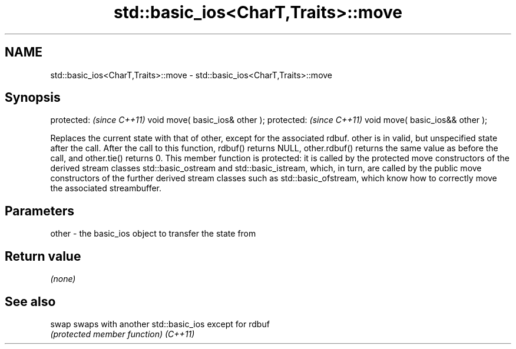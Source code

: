 .TH std::basic_ios<CharT,Traits>::move 3 "2020.03.24" "http://cppreference.com" "C++ Standard Libary"
.SH NAME
std::basic_ios<CharT,Traits>::move \- std::basic_ios<CharT,Traits>::move

.SH Synopsis

protected:                       \fI(since C++11)\fP
void move( basic_ios& other );
protected:                       \fI(since C++11)\fP
void move( basic_ios&& other );

Replaces the current state with that of other, except for the associated rdbuf. other is in valid, but unspecified state after the call. After the call to this function, rdbuf() returns NULL, other.rdbuf() returns the same value as before the call, and other.tie() returns 0.
This member function is protected: it is called by the protected move constructors of the derived stream classes std::basic_ostream and std::basic_istream, which, in turn, are called by the public move constructors of the further derived stream classes such as std::basic_ofstream, which know how to correctly move the associated streambuffer.


.SH Parameters


other - the basic_ios object to transfer the state from


.SH Return value

\fI(none)\fP

.SH See also



swap    swaps with another std::basic_ios except for rdbuf
        \fI(protected member function)\fP
\fI(C++11)\fP




